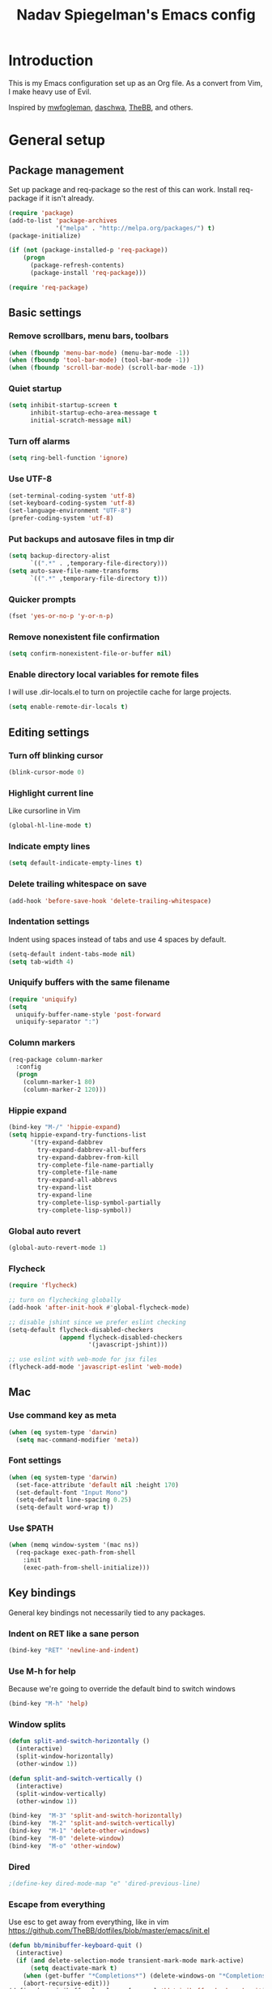 #+TITLE: Nadav Spiegelman's Emacs config
* Introduction
This is my Emacs configuration set up as an Org file. As a convert from Vim, I make heavy use of Evil.

Inspired by [[https://github.com/mwfogleman/config/blob/master/home/.emacs.d/michael.org][mwfogleman]], [[https://github.com/daschwa/dotfiles/blob/master/emacs.d/emacs-init.org][daschwa]], [[https://github.com/TheBB/dotfiles/blob/master/emacs/init.el][TheBB]], and others.
* General setup
** Package management
Set up package and req-package so the rest of this can work. Install req-package if it isn't already.
#+BEGIN_SRC emacs-lisp
  (require 'package)
  (add-to-list 'package-archives
               '("melpa" . "http://melpa.org/packages/") t)
  (package-initialize)

  (if (not (package-installed-p 'req-package))
      (progn
        (package-refresh-contents)
        (package-install 'req-package)))

  (require 'req-package)
#+END_SRC
** Basic settings
*** Remove scrollbars, menu bars, toolbars
#+BEGIN_SRC emacs-lisp
    (when (fboundp 'menu-bar-mode) (menu-bar-mode -1))
    (when (fboundp 'tool-bar-mode) (tool-bar-mode -1))
    (when (fboundp 'scroll-bar-mode) (scroll-bar-mode -1))
#+END_SRC

*** Quiet startup
#+BEGIN_SRC emacs-lisp
(setq inhibit-startup-screen t
      inhibit-startup-echo-area-message t
      initial-scratch-message nil)
#+END_SRC

*** Turn off alarms
#+BEGIN_SRC emacs-lisp
(setq ring-bell-function 'ignore)
#+END_SRC

*** Use UTF-8
#+BEGIN_SRC emacs-lisp
(set-terminal-coding-system 'utf-8)
(set-keyboard-coding-system 'utf-8)
(set-language-environment "UTF-8")
(prefer-coding-system 'utf-8)
#+END_SRC
*** Put backups and autosave files in tmp dir
#+BEGIN_SRC emacs-lisp
(setq backup-directory-alist
      `((".*" . ,temporary-file-directory)))
(setq auto-save-file-name-transforms
      `((".*" ,temporary-file-directory t)))
#+END_SRC
*** Quicker prompts
#+BEGIN_SRC emacs-lisp
  (fset 'yes-or-no-p 'y-or-n-p)
#+END_SRC
*** Remove nonexistent file confirmation
#+BEGIN_SRC emacs-lisp
  (setq confirm-nonexistent-file-or-buffer nil)
#+END_SRC
*** Enable directory local variables for remote files
I will use .dir-locals.el to turn on projectile cache for large projects.
#+BEGIN_SRC emacs-lisp
  (setq enable-remote-dir-locals t)
#+END_SRC
** Editing settings
*** Turn off blinking cursor
#+BEGIN_SRC emacs-lisp
(blink-cursor-mode 0)
#+END_SRC
*** Highlight current line
Like cursorline in Vim

#+BEGIN_SRC emacs-lisp
(global-hl-line-mode t)
#+END_SRC
*** Indicate empty lines
#+BEGIN_SRC emacs-lisp
(setq default-indicate-empty-lines t)
#+END_SRC
*** Delete trailing whitespace on save
#+BEGIN_SRC emacs-lisp
(add-hook 'before-save-hook 'delete-trailing-whitespace)
#+END_SRC
*** Indentation settings
Indent using spaces instead of tabs and use 4 spaces by default.

#+BEGIN_SRC emacs-lisp
(setq-default indent-tabs-mode nil)
(setq tab-width 4)
#+END_SRC
*** Uniquify buffers with the same filename

#+BEGIN_SRC emacs-lisp
(require 'uniquify)
(setq
  uniquify-buffer-name-style 'post-forward
  uniquify-separator ":")
#+END_SRC
*** Column markers

#+BEGIN_SRC emacs-lisp
(req-package column-marker
  :config
  (progn
    (column-marker-1 80)
    (column-marker-2 120)))
#+END_SRC
*** Hippie expand
#+BEGIN_SRC emacs-lisp
(bind-key "M-/" 'hippie-expand)
(setq hippie-expand-try-functions-list
      '(try-expand-dabbrev
        try-expand-dabbrev-all-buffers
        try-expand-dabbrev-from-kill
        try-complete-file-name-partially
        try-complete-file-name
        try-expand-all-abbrevs
        try-expand-list
        try-expand-line
        try-complete-lisp-symbol-partially
        try-complete-lisp-symbol))
#+END_SRC
*** Global auto revert
#+BEGIN_SRC emacs-lisp
  (global-auto-revert-mode 1)
#+END_SRC
*** Flycheck
#+BEGIN_SRC emacs-lisp
  (require 'flycheck)

  ;; turn on flychecking globally
  (add-hook 'after-init-hook #'global-flycheck-mode)

  ;; disable jshint since we prefer eslint checking
  (setq-default flycheck-disabled-checkers
                (append flycheck-disabled-checkers
                        '(javascript-jshint)))

  ;; use eslint with web-mode for jsx files
  (flycheck-add-mode 'javascript-eslint 'web-mode)
#+END_SRC
** Mac
*** Use command key as meta

#+BEGIN_SRC emacs-lisp
(when (eq system-type 'darwin)
  (setq mac-command-modifier 'meta))
#+END_SRC
*** Font settings
#+BEGIN_SRC emacs-lisp
  (when (eq system-type 'darwin)
    (set-face-attribute 'default nil :height 170)
    (set-default-font "Input Mono")
    (setq-default line-spacing 0.25)
    (setq-default word-wrap t))
#+END_SRC
*** Use $PATH

#+BEGIN_SRC emacs-lisp
(when (memq window-system '(mac ns))
  (req-package exec-path-from-shell
    :init
    (exec-path-from-shell-initialize)))
#+END_SRC
** Key bindings
General key bindings not necessarily tied to any packages.

*** Indent on RET like a sane person

#+BEGIN_SRC emacs-lisp
(bind-key "RET" 'newline-and-indent)
#+END_SRC

*** Use M-h for help
Because we're going to override the default bind to switch windows

#+BEGIN_SRC emacs-lisp
(bind-key "M-h" 'help)
#+END_SRC

*** Window splits

#+BEGIN_SRC emacs-lisp
(defun split-and-switch-horizontally ()
  (interactive)
  (split-window-horizontally)
  (other-window 1))

(defun split-and-switch-vertically ()
  (interactive)
  (split-window-vertically)
  (other-window 1))

(bind-key  "M-3" 'split-and-switch-horizontally)
(bind-key  "M-2" 'split-and-switch-vertically)
(bind-key  "M-1" 'delete-other-windows)
(bind-key  "M-0" 'delete-window)
(bind-key  "M-o" 'other-window)
#+END_SRC

*** Dired

#+BEGIN_SRC emacs-lisp
  ;(define-key dired-mode-map "e" 'dired-previous-line)
#+END_SRC

*** Escape from everything
Use esc to get away from everything, like in vim
https://github.com/TheBB/dotfiles/blob/master/emacs/init.el

#+BEGIN_SRC emacs-lisp
(defun bb/minibuffer-keyboard-quit ()
  (interactive)
  (if (and delete-selection-mode transient-mark-mode mark-active)
      (setq deactivate-mark t)
    (when (get-buffer "*Completions*") (delete-windows-on "*Completions*"))
    (abort-recursive-edit)))
(define-key minibuffer-local-map [escape] 'bb/minibuffer-keyboard-quit)
(define-key minibuffer-local-ns-map [escape] 'bb/minibuffer-keyboard-quit)
(define-key minibuffer-local-completion-map [escape] 'bb/minibuffer-keyboard-quit)
(define-key minibuffer-local-must-match-map [escape] 'bb/minibuffer-keyboard-quit)
(define-key minibuffer-local-isearch-map [escape] 'bb/minibuffer-keyboard-quit)
#+END_SRC

* Install Packages
The good stuff
** Evil and family
*** Enable C-u scrolling
Must be set before evil is loaded and use-package's :pre-load isn't working for some reason.

#+BEGIN_SRC emacs-lisp
(setq evil-want-C-u-scroll t
      evil-want-C-w-in-emacs-state t)
#+END_SRC

*** Surround
#+BEGIN_SRC emacs-lisp
(req-package evil-surround
  :init (global-evil-surround-mode t))
#+END_SRC

*** Evil mode
#+BEGIN_SRC emacs-lisp
  (req-package evil
    :require evil-surround
    :config
    (evil-mode t)

    ;; map multiple states at once (courtesy of Michael Markert;
    ;; http://permalink.gmane.org/gmane.emacs.vim-emulation/1674)
    (defun set-in-all-evil-states (key def &optional maps)
      (unless maps
        (setq maps (list evil-normal-state-map
                         evil-visual-state-map
                         evil-insert-state-map
                         evil-emacs-state-map
                         evil-motion-state-map)))
      (while maps
        (define-key (pop maps) key def)))

    (defun set-in-all-evil-states-but-insert (key def)
      (set-in-all-evil-states key def (list evil-normal-state-map
                                            evil-visual-state-map
                                            evil-emacs-state-map
                                            evil-motion-state-map)))
    ;; colemak stuff
    (set-in-all-evil-states-but-insert "e" 'evil-previous-line)
    (set-in-all-evil-states-but-insert "n" 'evil-next-line)
    (set-in-all-evil-states-but-insert "i" 'evil-forward-char)

    (set-in-all-evil-states-but-insert "U" 'evil-insert-line)
    (set-in-all-evil-states-but-insert "u" 'evil-insert)
    (set-in-all-evil-states-but-insert "l" 'undo-tree-undo)

    (define-key evil-motion-state-map "k" 'evil-search-next)
    (define-key evil-motion-state-map "K" 'evil-search-previous)

    (define-key evil-motion-state-map "j" 'evil-forward-word-end)
    ;; (define-key evil-motion-state-map "J" 'evil-forward-WORD-end)

    (define-key evil-insert-state-map (kbd "C-e") 'move-end-of-line)

    (setq evil-emacs-state-cursor  '("red" box))
    (setq evil-normal-state-cursor '("orange" box))
    (setq evil-visual-state-cursor '("green" box))
    (setq evil-insert-state-cursor '("orange" bar))
    (setq evil-replace-state-cursor '("orange" bar))
    (setq evil-operator-state-cursor '("orange" hollow))
    (setq evil-motion-state-cursor '("gray" box))

    (define-key evil-normal-state-map (kbd ";") 'evil-ex)
    (define-key evil-visual-state-map (kbd ";") 'evil-ex)
    (define-key evil-normal-state-map (kbd ":") 'evil-repeat-find-char)

    (define-key evil-normal-state-map (kbd "gei")
      (lambda () (interactive) (find-file user-init-file)))
    (define-key evil-normal-state-map (kbd "geb")
      'eval-buffer)
    (define-key evil-normal-state-map (kbd "geh")
      (lambda () (interactive) (find-file "/sudo::/etc/hosts")))

    ;; Easier window switching
    (defun evil-window-keymaps (map)
      (define-key map (kbd "C-k") 'evil-window-up)
      (define-key map (kbd "C-j") 'evil-window-down)
      (define-key map (kbd "C-h") 'evil-window-left)
      (define-key map (kbd "C-l") 'evil-window-right))
    (evil-window-keymaps evil-normal-state-map))
#+END_SRC

*** Leader

#+BEGIN_SRC emacs-lisp
  (req-package evil-leader
    :require evil
    :config
    (evil-leader/set-leader "SPC")
    (setq evil-leader/in-all-states)
    (global-evil-leader-mode t)

    (evil-leader/set-key "h" 'help)

    ;; define and name prefixes, courtesy of spacemacs
    (dolist (x '(("t" . "toggles")
                 ("o" . "org")
                 ("w" . "windows")))
      (let ((key (car x))
            (prefix-command (intern (format "%s-prefix" (cdr x)))))
        (define-prefix-command prefix-command)
        (evil-leader/set-key key prefix-command)))

    ;; files
    (evil-leader/set-key "s" 'save-buffer)

    (evil-leader/set-key "tv" 'variable-pitch-mode)

    ;; window management
    (evil-leader/set-key
      "ww" 'split-and-switch-horizontally
      "wv" 'split-and-switch-vertically
      "wc" 'delete-window
      "wo" 'delete-other-windows)

    (defun nadav/find-notes ()
      (interactive)
      (dired "~/Dropbox/Notes/"))
    (evil-leader/set-key "n" 'nadav/find-notes)

    ;; switch to previous buffer with <leader>SPC
    (evil-leader/set-key
      "SPC" 'mode-line-other-buffer))
#+END_SRC

*** Evil-nerd-commenter
#+BEGIN_SRC emacs-lisp
  (req-package evil-nerd-commenter
    :require evil-leader
    :init
    (setq evilnc-hotkey-comment-operator "gc")
    (define-key evil-normal-state-map evilnc-hotkey-comment-operator 'evilnc-comment-operator)
    (define-key evil-visual-state-map evilnc-hotkey-comment-operator 'evilnc-comment-operator))

#+END_SRC

*** Matchit
#+BEGIN_SRC emacs-lisp
(req-package evil-matchit
  :require evil
  :config
  (defun evilmi-customize-keybinding ()
    (evil-define-key 'normal evil-matchit-mode-map
      (kbd "TAB") 'evilmi-jump-items))

  (global-evil-matchit-mode t))
#+END_SRC

*** Evil-args
#+BEGIN_SRC emacs-lisp
  (req-package evil-args
    :require evil
    :config
    ;; bind evil-args text objects
    (define-key evil-inner-text-objects-map "a" 'evil-inner-arg)
    (define-key evil-outer-text-objects-map "a" 'evil-outer-arg)

    ;; bind evil-forward/backward-args
    (define-key evil-normal-state-map "I" 'evil-forward-arg)
    (define-key evil-normal-state-map "H" 'evil-backward-arg)
    (define-key evil-motion-state-map "I" 'evil-forward-arg)
    (define-key evil-motion-state-map "H" 'evil-backward-arg)

    ;; bind evil-jump-out-args
    (define-key evil-normal-state-map (kbd "gE") 'evil-jump-out-args)
    )
#+END_SRC

*** Key chord
Define the jk chord to switch to normal mode and save the buffer

#+BEGIN_SRC emacs-lisp
(req-package key-chord
  :require evil
  :config
  (key-chord-mode t)
  (defun evil-normal-and-save-buffer()
    (interactive)
    (evil-normal-state)
    (save-buffer))

  (key-chord-define evil-insert-state-map "dt" 'evil-normal-and-save-buffer)
  (key-chord-define evil-visual-state-map "dt" 'evil-normal-and-save-buffer))
#+END_SRC

*** Evil-escape
Binds a key chord (`fd`) to escape from all the things

#+BEGIN_SRC emacs-lisp
  (req-package evil-escape
    :disabled
    :require evil
    :init
    (evil-escape-mode t))
#+END_SRC

** Relative line numbers
Like in Vim. Set globally.
Show the actual line number for the current line.
#+BEGIN_SRC emacs-lisp
  (req-package linum-relative
    :require evil-leader
    :init
    (setq linum-format 'linum-relative)
    :config
    (global-linum-mode 1)
    (evil-leader/set-key "tr" 'linum-relative-toggle))
#+END_SRC
** Ido
I mostly use Helm but there are places where ido still comes in handy

#+BEGIN_SRC emacs-lisp
(req-package ido-ubiquitous
  :config (ido-ubiquitous-mode 1))

(req-package flx-ido)

(req-package ido-vertical-mode)

(ido-mode t)
(ido-everywhere t)
(ido-vertical-mode 1)
(flx-ido-mode t)
(setq ido-enable-flex-matching t)
(setq ido-use-faces nil)
#+END_SRC
** Magit
#+BEGIN_SRC emacs-lisp
  (req-package magit
    :require evil-leader


    :config
    (dolist (map (list
                  ;; Mode maps
                  magit-blame-mode-map
                  magit-cherry-mode-map
                  magit-diff-mode-map
                  magit-log-mode-map
                  magit-log-select-mode-map
                  magit-mode-map
                  ;; No evil keys for the popup.
                  ;; magit-popup-help-mode-map
                  ;; magit-popup-mode-map
                  ;; magit-popup-sequence-mode-map
                  magit-process-mode-map
                  magit-reflog-mode-map
                  magit-refs-mode-map
                  magit-revision-mode-map
                  magit-stash-mode-map
                  magit-stashes-mode-map
                  magit-status-mode-map
                  ;; Section submaps
                  magit-branch-section-map
                  magit-commit-section-map
                  magit-file-section-map
                  magit-hunk-section-map
                  magit-module-commit-section-map
                  magit-remote-section-map
                  magit-staged-section-map
                  magit-stash-section-map
                  magit-stashes-section-map
                  magit-tag-section-map
                  magit-unpulled-section-map
                  magit-unpushed-section-map
                  magit-unstaged-section-map
                  magit-untracked-section-map))
      ;; Move current bindings for movement keys to their upper-case counterparts.
      (dolist (key (list "e" "n" "h" "i"))
        (let ((binding (lookup-key map key)))
          (when binding
            (define-key map (upcase key) binding) (define-key map key nil))))
      (evil-add-hjkl-bindings map 'emacs
        (kbd "v") 'evil-visual-char
        (kbd "V") 'evil-visual-line
        (kbd "C-v") 'evil-visual-block
        (kbd "C-w") 'evil-window-map))
    (dolist (mode (list 'magit-blame-mode
                        'magit-cherry-mode
                        'magit-diff-mode
                        'magit-log-mode
                        'magit-log-select-mode
                        'magit-mode
                        'magit-popup-help-mode
                        'magit-popup-mode
                        'magit-popup-sequence-mode
                        'magit-process-mode
                        'magit-reflog-mode
                        'magit-refs-mode
                        'magit-revision-mode
                        'magit-stash-mode
                        'magit-stashes-mode
                        'magit-status-mode))
      (add-to-list 'evil-emacs-state-modes mode))

    (define-key magit-mode-map "\C-n" 'magit-section-forward)
    (define-key magit-mode-map "\C-e" 'magit-section-backward)
    (define-key magit-mode-map "\M-n" 'magit-section-forward-sibling)
    (define-key magit-mode-map "\M-e" 'magit-section-backward-sibling)

    ;; Full screen
    (add-hook 'magit-status-mode-hook 'delete-other-windows)

    (defun endless/visit-pull-request-url ()
      "Visit the current branch's PR on Github."
      (interactive)
      (browse-url
       (format "https://github.com/%s/pull/new/%s"
               (replace-regexp-in-string
                "\\`.+github\\.com:\\(.+\\)\\.git\\'" "\\1"
                (magit-get "remote"
                           (magit-get-remote)
                           "url"))
               (cdr (magit-get-remote-branch)))))

    (eval-after-load 'magit
      '(define-key magit-mode-map "p"
         #'endless/visit-pull-request-url))

    ;; (evil-set-initial-state 'git-commit-mode 'insert)
    (evil-leader/set-key
      "gs" 'magit-status
      "gp" 'magit-push
      "gb" 'magit-blame-mode
      "gd" 'vc-diff
      "gl" 'magit-log
      "gc" (lambda ()
             (interactive)
             (minibuffer-with-setup-hook
                 (lambda () (backward-char 1))
               (evil-ex "!git commit -m \"\"")))))
#+END_SRC
** Helm
#+BEGIN_SRC emacs-lisp
  (req-package helm
    :require evil-leader
    :config
    (progn
      (helm-mode 1)

      ;; don't show . and .. when using find-file
      (setq helm-boring-file-regexp-list '("\\.\\.$" "\\.$"))
      (setq helm-ff-skip-boring-files t)

      (evil-leader/set-key "b" 'helm-mini)
      (evil-leader/set-key "f" 'helm-find-files)
      (evil-leader/set-key "r" 'helm-recentf)

      (global-set-key (kbd "C-x C-m") 'helm-M-x)
      (evil-leader/set-key "x" 'helm-M-x)


      (define-key evil-normal-state-map (kbd "ghb") 'helm-bookmarks)
      (define-key evil-normal-state-map (kbd "g h i") 'helm-semantic-or-imenu)
      (define-key evil-normal-state-map (kbd "g h o") 'helm-occur)

      ;; hjkl navigation courtesy of spacemacs
      ;; (define-key helm-map (kbd "C-j") 'helm-next-line)
      (define-key helm-map (kbd "C-e") 'helm-previous-line)
      (define-key helm-map (kbd "C-h") 'helm-next-source)
      (define-key helm-map (kbd "C-i") 'helm-previous-source)

      (define-key helm-map (kbd "<tab>") 'helm-execute-persistent-action)
      (define-key helm-map (kbd "C-i") 'helm-execute-persistent-action)
      (define-key helm-map (kbd "C-z") 'helm-select-action)))

  (req-package helm-ag
    :require helm)

  (req-package helm-projectile
    :require (helm projectile)
    :config
    (progn
      ;;(define-key evil-normal-state-map (kbd "C-p") 'helm-projectile)
      (evil-leader/set-key "p" 'helm-projectile)

      (setq projectile-completion-system 'helm)
      (helm-projectile-on)
      (setq helm-projectile-sources-list '(
                                           helm-source-projectile-files-list
                                           helm-source-projectile-projects
                                           ))
      (setq projectile-switch-project-action 'helm-projectile)
      ))
#+END_SRC
*** Hide mode line above helm buffers
From https://github.com/hatschipuh/ido2helm
#+BEGIN_SRC emacs-lisp
  (defvar bottom-buffers nil
    "List of bottom buffers before helm session.
      Its element is a pair of `buffer-name' and `mode-line-format'.")

  (defun bottom-buffers-init ()
    (setq-local mode-line-format (default-value 'mode-line-format))
    (setq bottom-buffers
          (cl-loop for w in (window-list)
                   when (window-at-side-p w 'bottom)
                   collect (with-current-buffer (window-buffer w)
                             (cons (buffer-name) mode-line-format)))))


  (defun bottom-buffers-hide-mode-line ()
    (setq-default cursor-in-non-selected-windows nil)
    (mapc (lambda (elt)
            (with-current-buffer (car elt)
              (setq-local mode-line-format nil)))
          bottom-buffers))


  (defun bottom-buffers-show-mode-line ()
    (setq-default cursor-in-non-selected-windows t)
    (when bottom-buffers
      (mapc (lambda (elt)
              (with-current-buffer (car elt)
                (setq-local mode-line-format (cdr elt))))
            bottom-buffers)
      (setq bottom-buffers nil)))

  (defun helm-keyboard-quit-advice (orig-func &rest args)
    (bottom-buffers-show-mode-line)
    (apply orig-func args))


  (add-hook 'helm-before-initialize-hook #'bottom-buffers-init)
  (add-hook 'helm-after-initialize-hook #'bottom-buffers-hide-mode-line)
  (add-hook 'helm-exit-minibuffer-hook #'bottom-buffers-show-mode-line)
  (add-hook 'helm-cleanup-hook #'bottom-buffers-show-mode-line)
  (advice-add 'helm-keyboard-quit :around #'helm-keyboard-quit-advice)
#+END_SRC
*** Helm swoop
#+BEGIN_SRC emacs-lisp
  (req-package helm-swoop
    :require (helm evil)
    :config
    (define-key evil-normal-state-map (kbd "C-s") 'helm-swoop)
    (define-key evil-normal-state-map (kbd "SPC C-s") 'helm-multi-swoop-all)

    (setq helm-swoop-speed-or-color nil)

    (define-key helm-swoop-map (kbd "C-e") 'helm-previous-line)
    (define-key helm-swoop-map (kbd "C-n") 'helm-next-line)
    (define-key helm-multi-swoop-map (kbd "C-e") 'helm-previous-line)
    (define-key helm-multi-swoop-map (kbd "C-n") 'helm-next-line))
#+END_SRC
** Projectile
To turn on caching for a project, create a =.dir-locals.el= file with:
#+BEGIN_SRC text
((nil . ((projectile-enable-caching . t))))
#+END_SRC

#+BEGIN_SRC emacs-lisp
  (req-package projectile
    :config
    (progn
      (projectile-global-mode)
      (evil-leader/set-key "a g" 'projectile-ag)
      ))
#+END_SRC
** Working with text
*** Rainbow delimiters
#+BEGIN_SRC emacs-lisp
(req-package rainbow-delimiters
  :init (add-hook 'prog-mode-hook 'rainbow-delimiters-mode))
#+END_SRC
*** Smartparens

#+BEGIN_SRC emacs-lisp
  (req-package smartparens
    :config
    (progn
      (require 'smartparens-config)
      (setq sp-autoescape-string-quote nil)
      (defun prelude-smart-open-line-above ()
        "Insert an empty line above the current line.
  Position the cursor at it's beginning, according to the current mode."
        (interactive)
        (move-beginning-of-line nil)
        (newline-and-indent)
        (forward-line -1)
        (indent-according-to-mode))
      (sp-pair "{" nil :post-handlers
               '(((lambda (&rest _ignored)
                    (prelude-smart-open-line-above)) "RET")))
      (show-smartparens-global-mode t)
      (smartparens-global-mode t)))
#+END_SRC
*** Aggressive indent mode

#+BEGIN_SRC emacs-lisp
(req-package aggressive-indent
  :config
  (progn
    (eval-after-load 'scss-mode
      '(add-hook
        'scss-mode-hook
        (lambda () (unless defun-prompt-regexp
                     (setq-local defun-prompt-regexp "^[^[:blank:]].*")))))
    (add-hook 'emacs-lisp-mode-hook #'aggressive-indent-mode)
    (add-hook 'css-mode-hook #'aggressive-indent-mode)))
#+END_SRC

*** Move-text
#+BEGIN_SRC emacs-lisp
(req-package move-text)
#+END_SRC

*** Avy
A better alternative to ace-jump mode (like easymotion in Vim)
#+BEGIN_SRC emacs-lisp
  (req-package avy
    :requires evil
    :config
    (setq avy-all-windows nil)
    (define-key evil-normal-state-map (kbd ",") 'avy-goto-char)
    (define-key evil-normal-state-map (kbd "s") 'avy-goto-char-2)
    (define-key evil-motion-state-map (kbd "p") #'avy-goto-word-1)
    (define-key evil-motion-state-map (kbd ",") #'avy-goto-char)
    (define-key evil-motion-state-map (kbd "P") #'avy-goto-line))
#+END_SRC

*** Vimish folding
#+BEGIN_SRC emacs-lisp
  (req-package vimish-fold
    :requires evil
    :config
    (define-key evil-normal-state-map "zo" 'vimish-fold-toggle)
    (define-key evil-visual-state-map "zf" 'vimish-fold)
    (define-key evil-normal-state-map "zd" 'vimish-fold-delete)
    (define-key evil-normal-state-map "zn" 'vimish-fold-next-fold)
    (define-key evil-normal-state-map "ze" 'vimish-fold-previous-fold))
#+END_SRC


*** Expand region
#+BEGIN_SRC emacs-lisp
  (req-package expand-region
    :requires evil
    :config
    (evil-leader/set-key "e" 'er/expand-region))
#+END_SRC
** Code completion
*** Company
#+BEGIN_SRC emacs-lisp
  (req-package company
    :config
    (progn
      (setf company-idle-delay 0
            company-minimum-prefix-length 2
            company-show-numbers t
            company-selection-wrap-around t
            company-dabbrev-ignore-case t
            company-dabbrev-ignore-invisible t
            company-dabbrev-downcase nil)

      ;; (define-key company-active-map (kbd "C-n") 'company-select-next)
      ;; (define-key company-active-map (kbd "C-e") 'company-select-previous)
      (global-company-mode t)))
#+END_SRC

*** Emmet
#+BEGIN_SRC emacs-lisp
(req-package emmet-mode
  :commands emmet-mode
  :init
  (add-hook 'sgml-mode-hook 'emmet-mode)
  (add-hook 'css-mode-hook  'emmet-mode)
  (add-hook 'nxml-mode-hook  'emmet-mode)
  (add-hook 'web-mode-hook  'emmet-mode)
  :config
  (setq emmet-preview-default nil)

  (define-key evil-insert-state-map (kbd "C-k") 'emmet-expand-line))
#+END_SRC

*** Yasnippet
#+BEGIN_SRC emacs-lisp
  (req-package yasnippet
    :config
    (progn
      (setq yas-snippet-dirs '("~/.emacs.d/snippets"))
      (define-key evil-insert-state-map (kbd "C-s") 'yas-expand)
      (setq yas-fallback-behavior 'return-nil)
      (define-key yas-minor-mode-map (kbd "<tab>") nil)
      (define-key yas-minor-mode-map (kbd "TAB") nil)


      (defvar company-mode/enable-yas t
        "Enable yasnippet for all backends.")

      (defun company-mode/backend-with-yas (backend)
        (if (or (not company-mode/enable-yas) (and (listp backend) (member 'company-yasnippet backend)))
            backend
          (append (if (consp backend) backend (list backend))

                  '(:with company-yasnippet))))
      (setq company-backends (mapcar #'company-mode/backend-with-yas company-backends))

      (yas-global-mode 1)))

#+END_SRC
** Development modes
*** CSS mode
#+BEGIN_SRC emacs-lisp
(req-package css-mode
  :config
  (setq css-indent-offset 2))
#+END_SRC

*** SCSS mode
#+BEGIN_SRC emacs-lisp
  (req-package scss-mode
    :require css-mode
    :config
    (progn
      (setq scss-compile-at-save nil)
      ;;(add-hook 'scss-mode-hook 'flycheck-mode)
      (add-hook 'scss-mode-hook (lambda ()
                                  (setq comment-start "// " comment-end "")
                                  (setq require-final-newline t)
                                  ))))
#+END_SRC
*** Rainbow mode
Colorizes colors in CSS
#+BEGIN_SRC emacs-lisp
(req-package rainbow-mode
  :require css-mode
  :config
  (add-hook 'css-mode-hook 'rainbow-mode))
#+END_SRC
*** js2 mode
#+BEGIN_SRC emacs-lisp
  (req-package js2-mode
    :config
    (add-to-list 'auto-mode-alist '("\\.js\\'" . js2-mode))
    (custom-set-variables
     '(js2-basic-offset 2)
     '(js2-bounce-indent-p nil))

    (setq js2-mode-show-parse-errors nil)
    (setq js2-mode-show-strict-warnings nil)

    (defun modify-syntax-table-for-jsx ()
      (modify-syntax-entry ?< "(>")
      (modify-syntax-entry ?> ")<"))

    (add-hook 'js2-mode-hook 'modify-syntax-table-for-jsx)

    (eval-after-load 'js2-mode
      '(sp-local-pair 'js2-mode "<" ">")))
#+END_SRC
*** Web mode
#+BEGIN_SRC emacs-lisp
  (req-package web-mode
    :requires js2-mode
    :config
    (progn
      (add-to-list 'auto-mode-alist '("\\.html?\\'" . web-mode))
      (add-to-list 'auto-mode-alist '("\\.phtml\\'" . web-mode))
      (add-to-list 'auto-mode-alist '("\\.php\\'" . web-mode))
      (add-to-list 'auto-mode-alist '("\\.tpl\\.php\\'" . web-mode))
      (add-to-list 'auto-mode-alist '("\\.[gj]sp\\'" . web-mode))
      (add-to-list 'auto-mode-alist '("\\.as[cp]x\\'" . web-mode))
      (add-to-list 'auto-mode-alist '("\\.erb\\'" . web-mode))
      (add-to-list 'auto-mode-alist '("\\.mustache\\'" . web-mode))
      (add-to-list 'auto-mode-alist '("\\.js$" . web-mode))
      (add-to-list 'auto-mode-alist '("\\.jsx$" . web-mode))
      (add-to-list 'auto-mode-alist '("\\.djhtml\\'" . web-mode))

      (add-hook 'web-mode-hook
                (lambda ()
                  (setq indent-tabs-mode t)))

      (setq web-mode-code-indent-offset 2)
      (setq web-mode-markup-indent-offset 2)
      (setq web-mode-attr-indent-offset 2)

      (add-to-list 'web-mode-comment-formats '("javascript" . "//"))

      (defadvice web-mode-highlight-part (around tweak-jsx activate)
        (if (equal web-mode-content-type "jsx")
            (let ((web-mode-enable-part-face nil))
              ad-do-it)
          ad-do-it))

      (setq web-mode-content-types-alist
            '(("jsx" . "\\.js[x]?\\'")))

      (defun maybe-jsx-mode ()
        (when (string-equal "jsx" web-mode-content-type)
          (js2-minor-mode 1)))
      (add-hook 'web-mode-hook 'maybe-jsx-mode)

      (setq web-mode-enable-auto-quoting nil)
      (setq web-mode-enable-auto-pairing nil)))
#+END_SRC
*** nxml mode
#+BEGIN_SRC emacs-lisp
(req-package nxml-mode
:config
(setq
 nxml-child-indent 4
 nxml-attribute-indent 4
 nxml-slash-auto-complete-flag t))
#+END_SRC

** Aesthetics
*** Spaceline
#+BEGIN_SRC emacs-lisp
  (req-package spaceline)
  (req-package spaceline-config
    :require spaceline
    :config
    (spaceline-spacemacs-theme)
    (setq ns-use-srgb-colorspace nil)
    (setq powerline-height 20)
    (setq spaceline-workspace-numbers-unicode t)
    (setq spaceline-window-numbers-unicode t)
    (spaceline-toggle-minor-modes-off)
    (spaceline-toggle-line-column-off)
    (spaceline-toggle-hud-off)
    (spaceline-toggle-buffer-encoding-abbrev-off)
    (spaceline-toggle-buffer-position-off)
    (setq spaceline-highlight-face-func 'spaceline-highlight-face-evil-state))
#+END_SRC
*** Golden ratio
#+BEGIN_SRC emacs-lisp
  (req-package golden-ratio
    :config
    (progn
     (setq golden-ratio-extra-commands
           (append golden-ratio-extra-commands
                   '(evil-window-left
                     evil-window-right
                     evil-window-up
                     evil-window-down
                     select-window-0
                     select-window-1
                     select-window-2
                     select-window-3
                     select-window-4)))

     (defun spacemacs/toggle-golden-ratio ()
       "Toggle golden-ratio mode on and off."
       (interactive)
       (if (symbol-value golden-ratio-mode)
           (progn (golden-ratio-mode -1)(balance-windows))
         (golden-ratio-mode)
         (golden-ratio)))
     (evil-leader/set-key "tg" 'spacemacs/toggle-golden-ratio)))
#+END_SRC
*** Window numbering
#+BEGIN_SRC emacs-lisp
  (req-package window-numbering
    :require evil-leader
    :config
    (progn
      (evil-leader/set-key
        "0" 'select-window-0
        "1" 'select-window-1
        "2" 'select-window-2
        "3" 'select-window-3
        "4" 'select-window-4
        "5" 'select-window-5
        "6" 'select-window-6
        "7" 'select-window-7
        "8" 'select-window-8
        "9" 'select-window-9)

      (window-numbering-mode t)))
#+END_SRC
*** Eyebrowse
#+BEGIN_SRC emacs-lisp
  (req-package eyebrowse
    :config
    (eyebrowse-mode t)
    (define-key evil-normal-state-map (kbd "M-0") 'eyebrowse-switch-to-window-config-0)
    (define-key evil-normal-state-map (kbd "M-1") 'eyebrowse-switch-to-window-config-1)
    (define-key evil-normal-state-map (kbd "M-2") 'eyebrowse-switch-to-window-config-2)
    (define-key evil-normal-state-map (kbd "M-3") 'eyebrowse-switch-to-window-config-3)
    (define-key evil-normal-state-map (kbd "M-4") 'eyebrowse-switch-to-window-config-4)
    (define-key evil-normal-state-map (kbd "M-5") 'eyebrowse-switch-to-window-config-5)
    (define-key evil-normal-state-map (kbd "M-6") 'eyebrowse-switch-to-window-config-6)
    (define-key evil-normal-state-map (kbd "M-7") 'eyebrowse-switch-to-window-config-7)
    (define-key evil-normal-state-map (kbd "M-8") 'eyebrowse-switch-to-window-config-8)
    (define-key evil-normal-state-map (kbd "M-9") 'eyebrowse-switch-to-window-config-9)
    (setq eyebrowse-new-workspace t))
#+END_SRC
** ERC
#+BEGIN_SRC emacs-lisp
  (require 'erc)

  (setq erc-nick "nadavspi")
  (setq erc-autojoin-channels-alist '(("freenode.net" "#emacs")))

  (setq erc-hide-list '("JOIN" "PART" "QUIT"))


  ;; Timestamps on the left
  (setq erc-timestamp-only-if-changed-flag nil
        erc-timestamp-format "%H:%M "
        erc-fill-prefix "      "
        erc-insert-timestamp-function 'erc-insert-timestamp-left)
#+END_SRC
** Finish req-package
#+BEGIN_SRC emacs-lisp
(req-package-finish)
#+END_SRC
* Org mode
#+BEGIN_SRC emacs-lisp
  (add-hook 'org-mode-hook
            (lambda () (interactive)
              (org-indent-mode)
              (linum-mode 0)
              (visual-line-mode)))


  ;; Keys
  (evil-define-key 'normal org-mode-map
    ;; Todo
    "t" 'org-todo

    ;; Clocking
    "gxi" 'org-clock-in
    "gxo" 'org-clock-out
    "gxd" 'org-clock-display
    "gxr" 'org-clock-report)

  (evil-leader/set-key
    "oa" 'org-agenda
    "oc" 'org-capture
    "or" 'org-refile
    "oe" 'org-set-effort
    "os" 'org-schedule
    "ob" 'org-iswitchb
    "oh" 'helm-org-agenda-files-headings
    "oxc" 'org-clock-jump-to-current-clock
    "oH" 'helm-org-in-buffer-headings)

  (setq org-clock-clocktable-default-properties '(:maxlevel 4 :scope subtree))

  ;; Todo settings
  (setq org-todo-keywords
        (quote ((sequence "TODO(t)" "NEXT(n)" "|" "DONE(d)")
                (sequence "WAITING(w!)" "HOLD(h!)" "|" "CANCELLED(c!)" "MEETING(m)"))))

  (setq org-todo-keyword-faces
        '(("TODO" . (:foreground "DarkOrange1"))
          ("NEXT" . (:foreground "red"))
          ("DONE" . (:foreground "light sea green"))
          ("CANCELLED" . (:foreground "forest green"))
          ("WAITING" . (:foreground "teal"))))


  ;; Prevent marking a task as DONE if any subtasks are open
  ;; (setq org-enforce-todo-dependencies t)

  ;; automatically assign tags to tasks based on state changes
  (setq org-todo-state-tags-triggers
        (quote (("CANCELLED" ("CANCELLED" . t))
                ("WAITING" ("WAITING" . t))
                ("HOLD" ("WAITING") ("HOLD" . t))
                (done ("WAITING") ("HOLD"))
                ("TODO" ("WAITING") ("CANCELLED") ("HOLD"))
                ("NEXT" ("WAITING") ("CANCELLED") ("HOLD"))
                ("DONE" ("WAITING") ("CANCELLED") ("HOLD")))))

  ;; Agenda
  (setq org-agenda-files
        (list "~/Dropbox/Org/life.org"
              "~/Dropbox/Org/work.org"
              "~/Dropbox/Org/work-inbox.org"
              "~/Dropbox/Org/inbox.org"))

  (setq org-agenda-span 'day)

  ;; Enable syntax highlighting in babel src blocks
  (setq-default org-src-fontify-natively t)

  ;; (define-key evil-normal-state-map (kbd "gh") 'outline-up-heading)
  (define-key evil-normal-state-map (kbd "T") 'org-time-stamp)

  (mapcar (lambda (state)
            (evil-declare-key state org-mode-map
              (kbd "M-i") 'org-metaright
              (kbd "M-h") 'org-metaleft
              (kbd "M-e") 'org-metaup
              (kbd "M-n") 'org-metadown
              (kbd "M-I") 'org-shiftmetaright
              (kbd "M-H") 'org-shiftmetaleft
              (kbd "M-E") 'org-shiftmetaup
              (kbd "M-N") 'org-shiftmetadown))
          '(normal insert))
#+END_SRC

** Capture and refile
#+BEGIN_SRC emacs-lisp
  (setq org-directory "~/Dropbox/Org")
  (setq org-default-notes-file "~/Dropbox/Org/inbox.org")

  (add-hook 'org-capture-mode-hook 'evil-insert-state)

  (setq org-refile-use-outline-path t)
  (setq org-outline-path-complete-in-steps nil)
  ;; Allow refile to create parent tasks with confirmation
  (setq org-refile-allow-creating-parent-nodes 'confirm)

  ;; Targets include this file and any file contributing to the agenda
  (setq org-refile-targets (quote ((nil :maxlevel . 9)
                                   (org-agenda-files :maxlevel . 9))))

  ;; Exclude DONE state tasks from refile targets
  (defun bh/verify-refile-target ()
    "Exclude todo keywords with a done state from refile targets"
    (not (member (nth 2 (org-heading-components)) org-done-keywords)))

  (setq org-refile-target-verify-function 'bh/verify-refile-target)

  (setq org-capture-templates
        (quote (("t" "TODO" entry (file "~/Dropbox/Org/inbox.org")
                 "* TODO %?\n%U\n%a\n" :clock-in t :clock-resume t)
                ("w" "TODO" entry (file+headline "~/Dropbox/Org/work-inbox.org" "Tasks")
                 "* TODO %?\n%U\n%a\n" :clock-in t :clock-resume t)
                ("n" "Note" entry (file "")
                 "* %? :NOTE:\n%U\n%a\n")
                ("f" "Food" entry (file+datetree "~/Dropbox/Org/food.org")
                 "* %?\n%U\n")
                ("m" "Meeting" entry (file+headline "~/Dropbox/Org/work-inbox.org" "Meetings")
                 "* MEETING with %? :MEETING:\n%U" :clock-in t :clock-resume t))))

#+END_SRC
** Agenda
Much taken from http://doc.norang.ca/org-mode.html#CustomAgendaViews
*** Helpers
#+BEGIN_SRC emacs-lisp
  ;; Enable evil-leader in agenda
  (setq evil-leader/no-prefix-mode-rx '("org-agenda-mode"))

  (setq org-agenda-span 'day)

  (setq org-agenda-clockreport-parameter-plist '(:link t :maxlevel 7 :compact t :narrow 80))

  (defun bh/find-project-task ()
    "Move point to the parent (project) task if any"
    (save-restriction
      (widen)
      (let ((parent-task (save-excursion (org-back-to-heading 'invisible-ok) (point))))
        (while (org-up-heading-safe)
          (when (member (nth 2 (org-heading-components)) org-todo-keywords-1)
            (setq parent-task (point))))
        (goto-char parent-task)
        parent-task)))

  (defun bh/is-project-p ()
    "Any task with a todo keyword subtask"
    (save-restriction
      (widen)
      (let ((has-subtask)
            (subtree-end (save-excursion (org-end-of-subtree t)))
            (is-a-task (member (nth 2 (org-heading-components)) org-todo-keywords-1)))
        (save-excursion
          (forward-line 1)
          (while (and (not has-subtask)
                      (< (point) subtree-end)
                      (re-search-forward "^\*+ " subtree-end t))
            (when (member (org-get-todo-state) org-todo-keywords-1)
              (setq has-subtask t))))
        (and is-a-task has-subtask))))

  (defun bh/is-project-subtree-p ()
    "Any task with a todo keyword that is in a project subtree.
    Callers of this function already widen the buffer view."
    (let ((task (save-excursion (org-back-to-heading 'invisible-ok)
                                (point))))
      (save-excursion
        (bh/find-project-task)
        (if (equal (point) task)
            nil
          t))))

  (defun bh/is-task-p ()
    "Any task with a todo keyword and no subtask"
    (save-restriction
      (widen)
      (let ((has-subtask)
            (subtree-end (save-excursion (org-end-of-subtree t)))
            (is-a-task (member (nth 2 (org-heading-components)) org-todo-keywords-1)))
        (save-excursion
          (forward-line 1)
          (while (and (not has-subtask)
                      (< (point) subtree-end)
                      (re-search-forward "^\*+ " subtree-end t))
            (when (member (org-get-todo-state) org-todo-keywords-1)
              (setq has-subtask t))))
        (and is-a-task (not has-subtask)))))

  (defun bh/is-subproject-p ()
    "Any task which is a subtask of another project"
    (let ((is-subproject)
          (is-a-task (member (nth 2 (org-heading-components)) org-todo-keywords-1)))
      (save-excursion
        (while (and (not is-subproject) (org-up-heading-safe))
          (when (member (nth 2 (org-heading-components)) org-todo-keywords-1)
            (setq is-subproject t))))
      (and is-a-task is-subproject)))

  (defun bh/list-sublevels-for-projects-indented ()
    "Set org-tags-match-list-sublevels so when restricted to a subtree we list all subtasks.
      This is normally used by skipping functions where this variable is already local to the agenda."
    (if (marker-buffer org-agenda-restrict-begin)
        (setq org-tags-match-list-sublevels 'indented)
      (setq org-tags-match-list-sublevels nil))
    nil)

  (defun bh/list-sublevels-for-projects ()
    "Set org-tags-match-list-sublevels so when restricted to a subtree we list all subtasks.
      This is normally used by skipping functions where this variable is already local to the agenda."
    (if (marker-buffer org-agenda-restrict-begin)
        (setq org-tags-match-list-sublevels t)
      (setq org-tags-match-list-sublevels nil))
    nil)

  (defvar bh/hide-scheduled-and-waiting-next-tasks t)

  (defun bh/toggle-next-task-display ()
    (interactive)
    (setq bh/hide-scheduled-and-waiting-next-tasks (not bh/hide-scheduled-and-waiting-next-tasks))
    (when  (equal major-mode 'org-agenda-mode)
      (org-agenda-redo))
    (message "%s WAITING and SCHEDULED NEXT Tasks" (if bh/hide-scheduled-and-waiting-next-tasks "Hide" "Show")))

  (defun bh/skip-stuck-projects ()
    "Skip trees that are not stuck projects"
    (save-restriction
      (widen)
      (let ((next-headline (save-excursion (or (outline-next-heading) (point-max)))))
        (if (bh/is-project-p)
            (let* ((subtree-end (save-excursion (org-end-of-subtree t)))
                   (has-next ))
              (save-excursion
                (forward-line 1)
                (while (and (not has-next) (< (point) subtree-end) (re-search-forward "^\\*+ NEXT " subtree-end t))
                  (unless (member "WAITING" (org-get-tags-at))
                    (setq has-next t))))
              (if has-next
                  nil
                next-headline)) ; a stuck project, has subtasks but no next task
          nil))))

  (defun bh/skip-non-stuck-projects ()
    "Skip trees that are not stuck projects"
    ;; (bh/list-sublevels-for-projects-indented)
    (save-restriction
      (widen)
      (let ((next-headline (save-excursion (or (outline-next-heading) (point-max)))))
        (if (bh/is-project-p)
            (let* ((subtree-end (save-excursion (org-end-of-subtree t)))
                   (has-next ))
              (save-excursion
                (forward-line 1)
                (while (and (not has-next) (< (point) subtree-end) (re-search-forward "^\\*+ NEXT " subtree-end t))
                  (unless (member "WAITING" (org-get-tags-at))
                    (setq has-next t))))
              (if has-next
                  next-headline
                nil)) ; a stuck project, has subtasks but no next task
          next-headline))))

  (defun bh/skip-non-projects ()
    "Skip trees that are not projects"
    ;; (bh/list-sublevels-for-projects-indented)
    (if (save-excursion (bh/skip-non-stuck-projects))
        (save-restriction
          (widen)
          (let ((subtree-end (save-excursion (org-end-of-subtree t))))
            (cond
             ((bh/is-project-p)
              nil)
             ((and (bh/is-project-subtree-p) (not (bh/is-task-p)))
              nil)
             (t
              subtree-end))))
      (save-excursion (org-end-of-subtree t))))

  (defun bh/skip-project-trees-and-habits ()
    "Skip trees that are projects"
    (save-restriction
      (widen)
      (let ((subtree-end (save-excursion (org-end-of-subtree t))))
        (cond
         ((bh/is-project-p)
          subtree-end)
         (t
          nil)))))

  (defun bh/skip-projects-and-habits-and-single-tasks ()
    "Skip trees that are projects, tasks that are habits, single non-project tasks"
    (save-restriction
      (widen)
      (let ((next-headline (save-excursion (or (outline-next-heading) (point-max)))))
        (cond
         ((and bh/hide-scheduled-and-waiting-next-tasks
               (member "WAITING" (org-get-tags-at)))
          next-headline)
         ((bh/is-project-p)
          next-headline)
         ((and (bh/is-task-p) (not (bh/is-project-subtree-p)))
          next-headline)
         (t
          nil)))))

  (defun bh/skip-project-tasks-maybe ()
    "Show tasks related to the current restriction.
    When restricted to a project, skip project and sub project tasks, habits, NEXT tasks, and loose tasks.
    When not restricted, skip project and sub-project tasks, habits, and project related tasks."
    (save-restriction
      (widen)
      (let* ((subtree-end (save-excursion (org-end-of-subtree t)))
             (next-headline (save-excursion (or (outline-next-heading) (point-max))))
             (limit-to-project (marker-buffer org-agenda-restrict-begin)))
        (cond
         ((bh/is-project-p)
          next-headline)
         ((and (not limit-to-project)
               (bh/is-project-subtree-p))
          subtree-end)
         ((and limit-to-project
               (bh/is-project-subtree-p)
               (member (org-get-todo-state) (list "NEXT")))
          subtree-end)
         (t
          nil)))))

  (defun bh/skip-project-tasks ()
    "Show non-project tasks.
    Skip project and sub-project tasks, habits, and project related tasks."
    (save-restriction
      (widen)
      (let* ((subtree-end (save-excursion (org-end-of-subtree t))))
        (cond
         ((bh/is-project-p)
          subtree-end)
         ((bh/is-project-subtree-p)
          subtree-end)
         (t
          nil)))))

  (defun bh/skip-non-project-tasks ()
    "Show project tasks.
    Skip project and sub-project tasks, habits, and loose non-project tasks."
    (save-restriction
      (widen)
      (let* ((subtree-end (save-excursion (org-end-of-subtree t)))
             (next-headline (save-excursion (or (outline-next-heading) (point-max)))))
        (cond
         ((bh/is-project-p)
          next-headline)
         ((and (bh/is-project-subtree-p)
               (member (org-get-todo-state) (list "NEXT")))
          subtree-end)
         ((not (bh/is-project-subtree-p))
          subtree-end)
         (t
          nil)))))

  (defun bh/skip-projects-and-habits ()
    "Skip trees that are projects and tasks that are habits"
    (save-restriction
      (widen)
      (let ((subtree-end (save-excursion (org-end-of-subtree t))))
        (cond
         ((bh/is-project-p)
          subtree-end)
         (t
          nil)))))

  (defun bh/skip-non-subprojects ()
    "Skip trees that are not projects"
    (let ((next-headline (save-excursion (outline-next-heading))))
      (if (bh/is-subproject-p)
          nil
        next-headline)))
#+END_SRC
*** Custom views
#+BEGIN_SRC emacs-lisp
  ;; Do not dim blocked tasks
  (setq org-agenda-dim-blocked-tasks nil)

  ;; Compact the block agenda view
  (setq org-agenda-compact-blocks t)

  (setq org-agenda-window-setup 'current-window)

  (setq org-agenda-skip-scheduled-if-done t)

  ;; Custom agenda command definitions
  (setq org-agenda-custom-commands
        (quote ((" " "Agenda"
                 ((agenda "" nil)
                  (tags "REFILE"
                        ((org-agenda-overriding-header "Tasks to Refile")
                         (org-tags-match-list-sublevels nil)))
                  (tags-todo "-HOLD-CANCELLED/!"
                             ((org-agenda-overriding-header "Projects")
                              (org-agenda-skip-function 'bh/skip-non-projects)
                              (org-tags-match-list-sublevels nil)
                              (org-agenda-sorting-strategy
                               '(category-keep))))
                  (tags-todo "-CANCELLED+WAITING|HOLD/!"
                             ((org-agenda-overriding-header (concat "Waiting and Postponed Tasks"
                                                                    (if bh/hide-scheduled-and-waiting-next-tasks
                                                                        ""
                                                                      " (including WAITING and SCHEDULED tasks)")))
                              (org-agenda-skip-function 'bh/skip-non-tasks)
                              (org-tags-match-list-sublevels nil)
                              (org-agenda-todo-ignore-scheduled bh/hide-scheduled-and-waiting-next-tasks)
                              (org-agenda-todo-ignore-deadlines bh/hide-scheduled-and-waiting-next-tasks))))
                 nil))))
#+END_SRC
*** Narrowing
#+BEGIN_SRC emacs-lisp
  (evil-leader/set-key
    "ot"  'bh/org-todo
    "ow"  'bh/widen)

  (defun bh/org-todo (arg)
    (interactive "p")
    (if (equal arg 4)
        (save-restriction
          (bh/narrow-to-org-subtree)
          (org-show-todo-tree nil))
      (bh/narrow-to-org-subtree)
      (org-show-todo-tree nil)))

  (defun bh/widen ()
    (interactive)
    (if (equal major-mode 'org-agenda-mode)
        (progn
          (org-agenda-remove-restriction-lock)
          (when org-agenda-sticky
            (org-agenda-redo)))
      (widen)))

  (add-hook 'org-agenda-mode-hook
            '(lambda () (org-defkey org-agenda-mode-map "W" (lambda () (interactive) (setq bh/hide-scheduled-and-waiting-next-tasks t) (bh/widen))))
            'append)

  (defun bh/restrict-to-file-or-follow (arg)
    "Set agenda restriction to 'file or with argument invoke follow mode.
  I don't use follow mode very often but I restrict to file all the time
  so change the default 'F' binding in the agenda to allow both"
    (interactive "p")
    (if (equal arg 4)
        (org-agenda-follow-mode)
      (widen)
      (bh/set-agenda-restriction-lock 4)
      (org-agenda-redo)
      (beginning-of-buffer)))

  (add-hook 'org-agenda-mode-hook
            '(lambda () (org-defkey org-agenda-mode-map "F" 'bh/restrict-to-file-or-follow))
            'append)

  (defun bh/narrow-to-org-subtree ()
    (widen)
    (org-narrow-to-subtree)
    (save-restriction
      (org-agenda-set-restriction-lock)))

  (defun bh/narrow-to-subtree ()
    (interactive)
    (if (equal major-mode 'org-agenda-mode)
        (progn
          (org-with-point-at (org-get-at-bol 'org-hd-marker)
            (bh/narrow-to-org-subtree))
          (when org-agenda-sticky
            (org-agenda-redo)))
      (bh/narrow-to-org-subtree)))

  (add-hook 'org-agenda-mode-hook
            '(lambda () (org-defkey org-agenda-mode-map "N" 'bh/narrow-to-subtree))
            'append)

  (defun bh/narrow-up-one-org-level ()
    (widen)
    (save-excursion
      (outline-up-heading 1 'invisible-ok)
      (bh/narrow-to-org-subtree)))

  (defun bh/get-pom-from-agenda-restriction-or-point ()
    (or (and (marker-position org-agenda-restrict-begin) org-agenda-restrict-begin)
        (org-get-at-bol 'org-hd-marker)
        (and (equal major-mode 'org-mode) (point))
        org-clock-marker))

  (defun bh/narrow-up-one-level ()
    (interactive)
    (if (equal major-mode 'org-agenda-mode)
        (progn
          (org-with-point-at (bh/get-pom-from-agenda-restriction-or-point)
            (bh/narrow-up-one-org-level))
          (org-agenda-redo))
      (bh/narrow-up-one-org-level)))

  (add-hook 'org-agenda-mode-hook
            '(lambda () (org-defkey org-agenda-mode-map "U" 'bh/narrow-up-one-level))
            'append)

  (defun bh/narrow-to-org-project ()
    (widen)
    (save-excursion
      (bh/find-project-task)
      (bh/narrow-to-org-subtree)))

  (defun bh/narrow-to-project ()
    (interactive)
    (if (equal major-mode 'org-agenda-mode)
        (progn
          (org-with-point-at (bh/get-pom-from-agenda-restriction-or-point)
            (bh/narrow-to-org-project)
            (save-excursion
              (bh/find-project-task)
              (org-agenda-set-restriction-lock)))
          (org-agenda-redo)
          (beginning-of-buffer))
      (bh/narrow-to-org-project)
      (save-restriction
        (org-agenda-set-restriction-lock))))

  (add-hook 'org-agenda-mode-hook
            '(lambda () (org-defkey org-agenda-mode-map "P" 'bh/narrow-to-project))
            'append)

  (defvar bh/project-list nil)

  (defun bh/view-next-project ()
    (interactive)
    (let (num-project-left current-project)
      (unless (marker-position org-agenda-restrict-begin)
        (goto-char (point-min))
                                          ; Clear all of the existing markers on the list
        (while bh/project-list
          (set-marker (pop bh/project-list) nil))
        (re-search-forward "Tasks to Refile")
        (forward-visible-line 1))

                                          ; Build a new project marker list
      (unless bh/project-list
        (while (< (point) (point-max))
          (while (and (< (point) (point-max))
                      (or (not (org-get-at-bol 'org-hd-marker))
                          (org-with-point-at (org-get-at-bol 'org-hd-marker)
                            (or (not (bh/is-project-p))
                                (bh/is-project-subtree-p)))))
            (forward-visible-line 1))
          (when (< (point) (point-max))
            (add-to-list 'bh/project-list (copy-marker (org-get-at-bol 'org-hd-marker)) 'append))
          (forward-visible-line 1)))

                                          ; Pop off the first marker on the list and display
      (setq current-project (pop bh/project-list))
      (when current-project
        (org-with-point-at current-project
          (setq bh/hide-scheduled-and-waiting-next-tasks nil)
          (bh/narrow-to-project))
                                          ; Remove the marker
        (setq current-project nil)
        (org-agenda-redo)
        (beginning-of-buffer)
        (setq num-projects-left (length bh/project-list))
        (if (> num-projects-left 0)
            (message "%s projects left to view" num-projects-left)
          (beginning-of-buffer)
          (setq bh/hide-scheduled-and-waiting-next-tasks t)
          (error "All projects viewed.")))))

  (add-hook 'org-agenda-mode-hook
            '(lambda () (org-defkey org-agenda-mode-map "V" 'bh/view-next-project))
            'append)

#+END_SRC
**** Limiting the agenda to a subtree
#+BEGIN_SRC emacs-lisp
  (add-hook 'org-agenda-mode-hook
            '(lambda () (org-defkey org-agenda-mode-map "\C-c\C-x<" 'bh/set-agenda-restriction-lock))
            'append)

  (defun bh/set-agenda-restriction-lock (arg)
    "Set restriction lock to current task subtree or file if prefix is specified"
    (interactive "p")
    (let* ((pom (bh/get-pom-from-agenda-restriction-or-point))
           (tags (org-with-point-at pom (org-get-tags-at))))
      (let ((restriction-type (if (equal arg 4) 'file 'subtree)))
        (save-restriction
          (cond
           ((and (equal major-mode 'org-agenda-mode) pom)
            (org-with-point-at pom
              (org-agenda-set-restriction-lock restriction-type))
            (org-agenda-redo))
           ((and (equal major-mode 'org-mode) (org-before-first-heading-p))
            (org-agenda-set-restriction-lock 'file))
           (pom
            (org-with-point-at pom
              (org-agenda-set-restriction-lock restriction-type))))))))

  ;; Limit restriction lock highlighting to the headline only
  (setq org-agenda-restriction-lock-highlight-subtree nil)

#+END_SRC
** Clock
#+BEGIN_SRC emacs-lisp
  ;; Persistent clocking
  (setq org-clock-persist 'history)
  (org-clock-persistence-insinuate)

  ;; Resume clocking task on clock-in if the clock is open
  (setq org-clock-in-resume t)
  ;; Change tasks to NEXT when clocking in
  (setq org-clock-in-switch-to-state 'bh/clock-in-to-next)
  ;; Do not prompt to resume an active clock
  (setq org-clock-persist-query-resume nil)
  ;; Enable auto clock resolution for finding open clocks
  (setq org-clock-auto-clock-resolution (quote when-no-clock-is-running))
  ;; Separate drawers for clocking and logs
  (setq org-drawers (quote ("PROPERTIES" "LOGBOOK")))
  ;; Save clock data and state changes and notes in the LOGBOOK drawer
  (setq org-clock-into-drawer t)
  ;; Include current clocking task in clock reports
  (setq org-clock-report-include-clocking-task t)
  ;; this removes clocked tasks with 0:00 duration
  (setq org-clock-out-remove-zero-time-clocks t)

  (defun bh/clock-in-to-next (kw)
    "Switch a task from TODO to NEXT when clocking in.
  Skips capture tasks, projects, and subprojects.
  Switch projects and subprojects from NEXT back to TODO"
    (when (not (and (boundp 'org-capture-mode) org-capture-mode))
      (cond
       ((and (member (org-get-todo-state) (list "TODO"))
             (bh/is-task-p))
        "NEXT")
       ((and (member (org-get-todo-state) (list "NEXT"))
             (bh/is-project-p))
        "TODO"))))
#+END_SRC
** Columns and estimates
#+BEGIN_SRC emacs-lisp
  ;; Set default column view headings: Task Effort Clock_Summary
  (setq org-columns-default-format "%80ITEM(Task) %10Effort(Effort){:} %10CLOCKSUM")

  ;; global Effort estimate values
  ;; global STYLE property values for completion
  (setq org-global-properties (quote (("Effort_ALL" . "0:15 0:30 0:45 1:00 2:00 3:00 4:00 5:00 6:00 0:00")
                                      ("STYLE_ALL" . "habit"))))
#+END_SRC
** Archiving
#+BEGIN_SRC emacs-lisp
  (setq org-archive-mark-done nil)
  (setq org-archive-location "%s_archive::* Archived Tasks")

  (defun bh/skip-non-archivable-tasks ()
    "Skip trees that are not available for archiving"
    (save-restriction
      (widen)
      ;; Consider only tasks with done todo headings as archivable candidates
      (let ((next-headline (save-excursion (or (outline-next-heading) (point-max))))
            (subtree-end (save-excursion (org-end-of-subtree t))))
        (if (member (org-get-todo-state) org-todo-keywords-1)
            (if (member (org-get-todo-state) org-done-keywords)
                (let* ((daynr (string-to-int (format-time-string "%d" (current-time))))
                       (a-month-ago (* 60 60 24 (+ daynr 1)))
                       (last-month (format-time-string "%Y-%m-" (time-subtract (current-time) (seconds-to-time a-month-ago))))
                       (this-month (format-time-string "%Y-%m-" (current-time)))
                       (subtree-is-current (save-excursion
                                             (forward-line 1)
                                             (and (< (point) subtree-end)
                                                  (re-search-forward (concat last-month "\\|" this-month) subtree-end t)))))
                  (if subtree-is-current
                      subtree-end ; Has a date in this month or last month, skip it
                    nil))  ; available to archive
              (or subtree-end (point-max)))
          next-headline))))
#+END_SRC
** Aesthetics
#+BEGIN_SRC emacs-lisp
  ;; Hides blank lines between headings
  (setq org-cycle-separator-lines 0)

  (setq org-log-done (quote time))
  (setq org-log-into-drawer t)
  (setq org-log-state-notes-insert-after-drawers nil)

  (setq org-return-follows-link t)
#+END_SRC
* Shells
** General term stuff
#+BEGIN_SRC emacs-lisp
  (defun oleh-term-exec-hook ()
    (let* ((buff (current-buffer))
           (proc (get-buffer-process buff)))
      (set-process-sentinel
       proc
       `(lambda (process event)
          (if (string= event "finished\n")
              (kill-buffer ,buff))))))

  (add-hook 'term-exec-hook 'oleh-term-exec-hook)

  (add-hook 'shell-mode-hook 'ansi-color-for-comint-mode-on)
  (add-to-list 'comint-output-filter-functions 'ansi-color-process-output)

#+END_SRC
** Ansi-term
#+BEGIN_SRC emacs-lisp
  (defadvice ansi-term (after advise-ansi-term-coding-system)
    (set-buffer-process-coding-system 'utf-8-unix 'utf-8-unix))
  (ad-activate 'ansi-term)
#+END_SRC
*** Set default shell
Stops the annoying prompt
#+BEGIN_SRC emacs-lisp
  (defvar my-term-shell "/bin/zsh")
  (defadvice ansi-term (before force-bash)
    (interactive (list my-term-shell)))
  (ad-activate 'ansi-term)

  (defun nadav/term-hook ()
    (linum-mode 0))
  (add-hook 'term-mode-hook 'nadav/term-hook)
#+END_SRC
*** Hook
#+BEGIN_SRC emacs-lisp
  (defun nadav/term-hook ()
    (linum-mode 0)
    (evil-insert-state))
  (add-hook 'term-mode-hook 'nadav/term-hook)
#+END_SRC
*** Alias
#+BEGIN_SRC emacs-lisp
  (defalias 'sh 'ansi-term)
#+END_SRC
** Eshell
#+BEGIN_SRC emacs-lisp
  (defun eshell-here ()
    "Opens up a new shell in the directory associated with the
  current buffer's file. The eshell is renamed to match that
  directory to make multiple eshell windows easier."
    (interactive)
    (let* ((parent (if (buffer-file-name)
                       (file-name-directory (buffer-file-name))
                     default-directory))
           (height (/ (window-total-height) 3))
           (name   (car (last (split-string parent "/" t)))))
      (split-window-vertically (- height))
      (other-window 1)
      (eshell "new")
      (rename-buffer (concat "*eshell: " name "*"))

      (insert (concat "ls"))
      (eshell-send-input)))

  ;; (evil-leader/set-key "s" 'eshell-here)

  (defun eshell/x ()
    (insert "exit")
    (eshell-send-input)
    (delete-window))
#+END_SRC
* Helper functions
** Adjust font size
Courtesy of spacemacs

#+BEGIN_SRC emacs-lisp
  (defun spacemacs/scale-font-size-overlay-map ()
    "Set a temporary overlay map to easily change the font size."
    (set-temporary-overlay-map
     (let ((map (make-sparse-keymap)))
       (define-key map (kbd "+") 'spacemacs/scale-up-font)
       (define-key map (kbd "-") 'spacemacs/scale-down-font)
       (define-key map (kbd "=") 'spacemacs/reset-font-size)
       map) t))

  (defun spacemacs/font-scaling-micro-state-doc ()
    "Display a short documentation in the mini buffer."
    (message "Scale Font micro-state:
    + to scale up
    - to scale down
    = to reset
  Press any other key to exit."))

  (spacemacs/font-scaling-micro-state-doc)

  (defun spacemacs/scale-up-or-down-font-size (direction)
    "Scale the font. If DIRECTION is positive or zero the font is scaled up,
  otherwise it is scaled down."
    (interactive)
    (let ((scale 0.5))
      (if (eq direction 0)
          (text-scale-set 0)
        (if (< direction 0)
            (text-scale-decrease scale)
          (text-scale-increase scale))))
    (spacemacs/scale-font-size-overlay-map)
    (spacemacs/font-scaling-micro-state-doc))

  (defun spacemacs/scale-up-font ()
    "Scale up the font."
    (interactive)
    (spacemacs/scale-up-or-down-font-size 1))

  (defun spacemacs/scale-down-font ()
    "Scale up the font."
    (interactive)
    (spacemacs/scale-up-or-down-font-size -1))

  (defun spacemacs/reset-font-size ()
    "Reset the font size."
    (interactive)
    (spacemacs/scale-up-or-down-font-size 0))


  (evil-leader/set-key
    "="  'spacemacs/reset-font-size
    "+"  'spacemacs/scale-up-font
    "-"  'spacemacs/scale-down-font)
#+END_SRC
** Cleanup buffer
Useful stuff from Magnars

#+BEGIN_SRC emacs-lisp
(defun untabify-buffer ()
  (interactive)
  (untabify (point-min) (point-max)))

(defun indent-buffer ()
  (interactive)
  (indent-region (point-min) (point-max)))

(defun cleanup-buffer ()
  "Perform a bunch of operations on the whitespace content of a buffer.
Including indent-buffer, which should not be called automatically on save."
  (interactive)
  (untabify-buffer)
  (delete-trailing-whitespace)
  (indent-buffer))

(evil-leader/set-key "c" 'cleanup-buffer)
#+END_SRC
** Linewise
Some useful mappings inspired by unimpaired.vim
#+BEGIN_SRC emacs-lisp
  (evil-define-command evil-linewise-blank-lines-above (&optional count argument)
    "Inserts blank lines above the cursor"
    (interactive "p")
    (evil-open-above count)
    (evil-normal-state)
    (evil-next-line)
    (message nil))

  (evil-define-command evil-linewise-blank-lines-below (&optional count argument)
    "Inserts blank lines below the cursor"
    (interactive "p")
    (evil-open-below count)
    (evil-normal-state)
    (evil-previous-line count)
    (message nil))

  (evil-define-command evil-linewise-move-text-down (&optional count argument)
    "Moves line arg lines down. Uses move-text.el"
    (interactive "p")
    (move-text-down count)
    (indent-according-to-mode))

  (evil-define-command evil-linewise-move-text-up (&optional count argument)
    "Moves line arg lines up. Uses move-text.el"
    (interactive "p")
    (move-text-up count)
    (indent-according-to-mode))

  (evil-define-command evil-linewise-paste-newline-below
    "Pastes in a new line below"
    (interactive)
    ;; (move-end-of-line 1)
    ;; (newline-and-indent)
    (evil-open-below 1)
    (evil-normal-state)
    (evil-paste-after 1)
    (message nil))

  (evil-define-command evil-linewise-paste-newline-above
    "Pastes in a new line above"
    (interactive)
    (evil-open-above 1)
    (evil-normal-state)
    (evil-paste-after 1)
    (message nil))

  (evil-define-command evil-linewise-next-buffer
    "Goes to the next buffer"
    (interactive)
    (evil-next-buffer 1))

  (evil-define-command evil-linewise-previous-buffer
    "Goes to the previous buffer"
    (interactive)
    (evil-prev-buffer 1))

  (define-key evil-normal-state-map (kbd "[ SPC") 'evil-linewise-blank-lines-above)
  (define-key evil-normal-state-map (kbd "] SPC") 'evil-linewise-blank-lines-below)

  (define-key evil-normal-state-map (kbd "[ e") 'evil-linewise-move-text-up)
  (define-key evil-normal-state-map (kbd "] e") 'evil-linewise-move-text-down)

  (define-key evil-normal-state-map (kbd "[ p") 'evil-linewise-paste-newline-above)
  (define-key evil-normal-state-map (kbd "] p") 'evil-linewise-paste-newline-below)

  (define-key evil-normal-state-map (kbd "[ b") 'evil-linewise-next-buffer)
  (define-key evil-normal-state-map (kbd "] b") 'evil-linewise-previous-buffer)
#+END_SRC
** CSS helpers
*** Duplicate selector

#+BEGIN_SRC emacs-lisp
(defun duplicate-css-selector ()
  "Duplicates next selector and comma separates them"
  (interactive)
  (search-forward "{")
  (backward-delete-char 2)
  (insert ",")
  (move-beginning-of-line 1)
  (kill-line)
  (yank)
  (open-line 1)
  (next-line 1)
  (yank)
  (backward-delete-char 1)
  (insert " {"))
(define-key evil-normal-state-map (kbd "g d s") 'duplicate-css-selector)
#+END_SRC

*** Duplicate property

Duplicates a property and flips its direction. E.g., padding-left -> padding-right
#+BEGIN_SRC emacs-lisp
(defun duplicate-opposite-css-property ()
  "Duplicates a CSS declaration and changes the property's direction from left to right, top to bottom, etc."
  (interactive)
  (evil-yank-line (point-at-bol) (point-at-eol) 'line)
  (evil-paste-after 1)
  (evil-forward-word-begin 2)
  (let ((x (current-word t t)))
    (kill-word 1)
    (cond ((equal "left" x) (insert "right"))
          ((equal "right" x) (insert "left"))
          ((equal "top" x) (insert "bottom"))
          ((equal "bottom" x) (insert "top")))))
(define-key evil-normal-state-map (kbd "g d p") 'duplicate-opposite-css-property)
#+END_SRC

** Magento
*** Toggle template hints
Uses magerun to toggle template hints

#+BEGIN_SRC emacs-lisp
(define-key evil-normal-state-map (kbd "g m h")
  (lambda ()
    (interactive)
    (start-process "magerun"
                   (get-buffer-create "*magerun*")
                   "magerun" "dev:template-hints")
    (message "Toggling template hints")))
#+END_SRC
** Org clock statusbar app
https://github.com/koddo/org-clock-statusbar-app

#+BEGIN_SRC emacs-lisp
(add-hook 'org-clock-in-hook (lambda () (call-process "/usr/bin/osascript" nil 0 nil "-e" (concat "tell application \"org-clock-statusbar\" to clock in \"" org-clock-current-task "\""))))
(add-hook 'org-clock-out-hook (lambda () (call-process "/usr/bin/osascript" nil 0 nil "-e" "tell application \"org-clock-statusbar\" to clock out")))
#+END_SRC

** Elisp slime navigation

Turn on eldoc and slime nav for elisp and bind K to describe the thing at point.
From here: http://nathantypanski.com/blog/2014-08-03-a-vim-like-emacs-config.html
#+BEGIN_SRC emacs-lisp
  (defun my-lisp-hook ()
    (eldoc-mode))

  (add-hook 'emacs-lisp-mode-hook 'my-lisp-hook)

  ;; (evil-define-key 'normal emacs-lisp-mode-map (kbd "K") 'elisp-slime-nav-describe-elisp-thing-at-point)
#+END_SRC

** Kill other buffers
#+BEGIN_SRC emacs-lisp
  (defun kill-other-buffers ()
    "Kill all other buffers."
    (interactive)
    (mapc 'kill-buffer
          (delq (current-buffer)
                (remove-if-not 'buffer-file-name (buffer-list)))))
#+END_SRC
